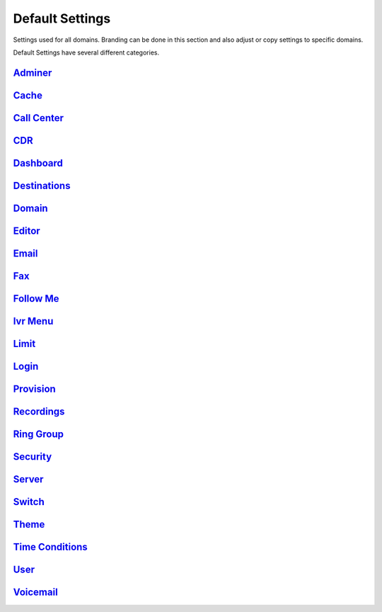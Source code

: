 ###################
Default Settings
###################


Settings used for all domains.  Branding can be done in this section and also adjust or copy settings to specific domains.


.. image:: ../_static/images/advanced/fusionpbx_advanced_default_settings.jpg
        :scale: 85%



Default Settings have several different categories.

`Adminer <default_settings/adminer.html>`_
^^^^^^^^^


`Cache <default_settings/cache.html>`_
^^^^^^^



`Call Center <default_settings/call_center.html>`_
^^^^^^^^^^^^^



`CDR <default_settings/cdr.html>`_
^^^^^



`Dashboard <default_settings/dashboard.html>`_
^^^^^^^^^^^



`Destinations <default_settings/destinations.html>`_
^^^^^^^^^^^^^^^



`Domain <default_settings/domain.html>`_
^^^^^^^^^



`Editor <default_settings/domain.html>`_
^^^^^^^^



`Email <default_settings/email.html>`_
^^^^^^^



`Fax <default_settings/email.html>`_
^^^^^^^



`Follow Me <default_settings/follow_me.html>`_
^^^^^^^^^^



`Ivr Menu <default_settings/ivr_menu.html>`_
^^^^^^^^^^



`Limit <default_settings/limit.html>`_
^^^^^^^



`Login <default_settings/login.html>`_
^^^^^^^



`Provision <default_settings/provision.html>`_
^^^^^^^^^^^



`Recordings <default_settings/recordings.html>`_
^^^^^^^^^^^



`Ring Group <default_settings/ring_group.html>`_
^^^^^^^^^^^^



`Security <default_settings/security.html>`_
^^^^^^^^^^



`Server <default_settings/server.html>`_
^^^^^^^^



`Switch <default_settings/switch.html>`_
^^^^^^^^



`Theme <default_settings/theme.html>`_
^^^^^^^



`Time Conditions <default_settings/time_conditions.html>`_
^^^^^^^^^^^^^^^^



`User <default_settings/user.html>`_
^^^^^



`Voicemail <default_settings/voicemail.html>`_
^^^^^^^^^^^





